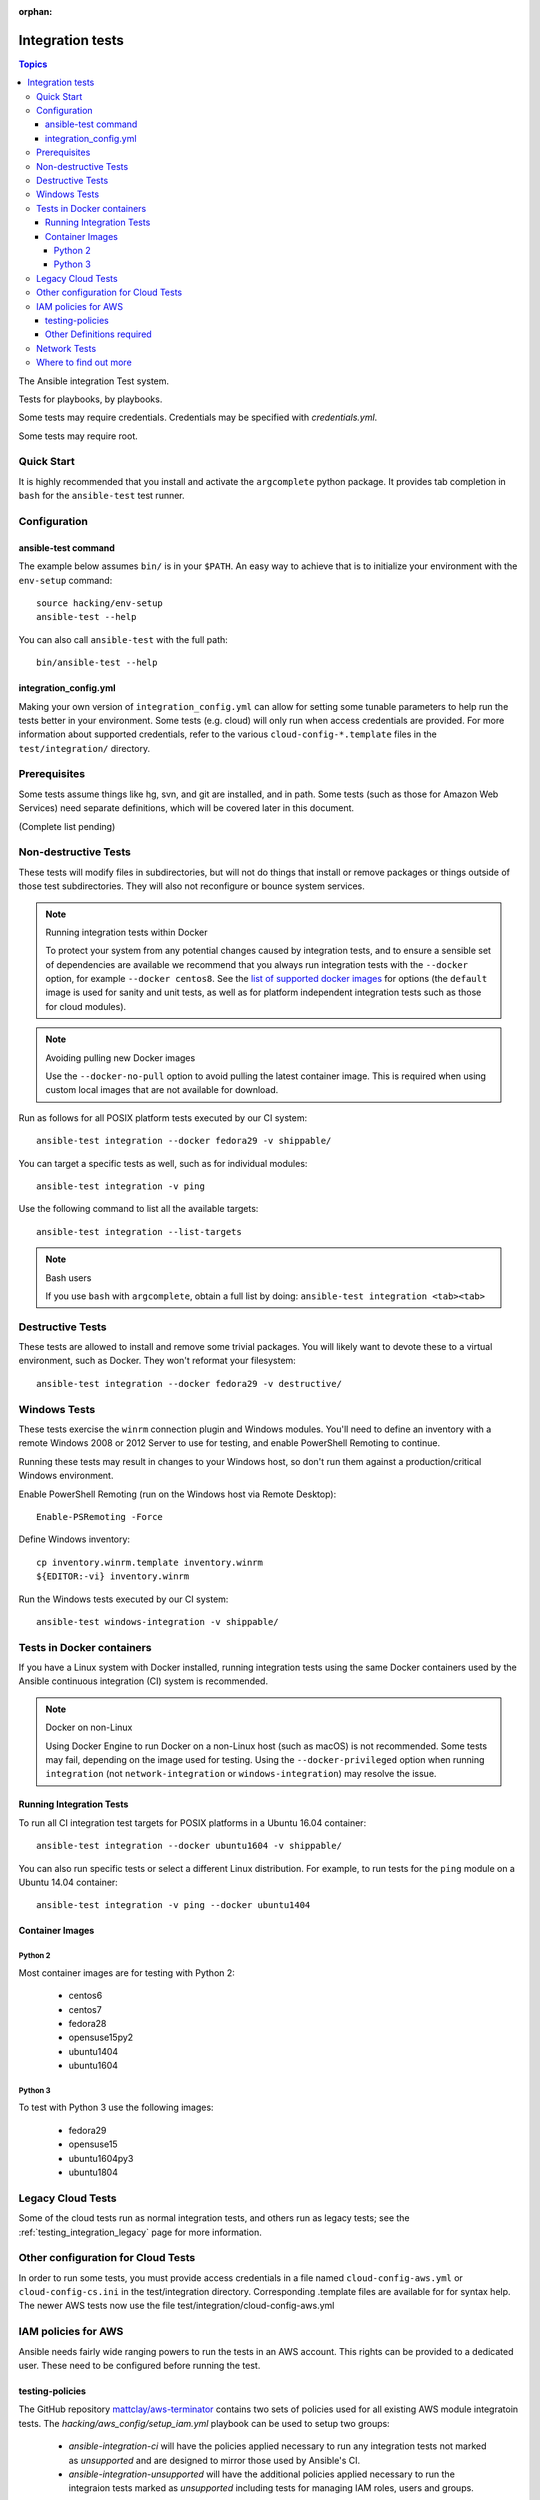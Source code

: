 :orphan:

.. _testing_integration:

*****************
Integration tests
*****************

.. contents:: Topics

The Ansible integration Test system.

Tests for playbooks, by playbooks.

Some tests may require credentials.  Credentials may be specified with `credentials.yml`.

Some tests may require root.

Quick Start
===========

It is highly recommended that you install and activate the ``argcomplete`` python package.
It provides tab completion in ``bash`` for the ``ansible-test`` test runner.

Configuration
=============

ansible-test command
--------------------

The example below assumes ``bin/`` is in your ``$PATH``. An easy way to achieve that
is to initialize your environment with the ``env-setup`` command::

    source hacking/env-setup
    ansible-test --help

You can also call ``ansible-test`` with the full path::

    bin/ansible-test --help

integration_config.yml
----------------------

Making your own version of ``integration_config.yml`` can allow for setting some
tunable parameters to help run the tests better in your environment.  Some
tests (e.g. cloud) will only run when access credentials are provided.  For more
information about supported credentials, refer to the various ``cloud-config-*.template``
files in the ``test/integration/`` directory.

Prerequisites
=============

Some tests assume things like hg, svn, and git are installed, and in path.  Some tests
(such as those for Amazon Web Services) need separate definitions, which will be covered
later in this document.

(Complete list pending)

Non-destructive Tests
=====================

These tests will modify files in subdirectories, but will not do things that install or remove packages or things
outside of those test subdirectories.  They will also not reconfigure or bounce system services.

.. note:: Running integration tests within Docker

   To protect your system from any potential changes caused by integration tests, and to ensure a sensible set of dependencies are available we recommend that you always run integration tests with the ``--docker`` option, for example ``--docker centos8``. See the `list of supported docker images <https://github.com/ansible/ansible/blob/devel/test/lib/ansible_test/_data/completion/docker.txt>`_ for options (the ``default`` image is used for sanity and unit tests, as well as for platform independent integration tests such as those for cloud modules).

.. note:: Avoiding pulling new Docker images

   Use the ``--docker-no-pull`` option to avoid pulling the latest container image. This is required when using custom local images that are not available for download.

Run as follows for all POSIX platform tests executed by our CI system::

    ansible-test integration --docker fedora29 -v shippable/

You can target a specific tests as well, such as for individual modules::

    ansible-test integration -v ping

Use the following command to list all the available targets::

    ansible-test integration --list-targets

.. note:: Bash users

   If you use ``bash`` with ``argcomplete``, obtain a full list by doing: ``ansible-test integration <tab><tab>``

Destructive Tests
=================

These tests are allowed to install and remove some trivial packages.  You will likely want to devote these
to a virtual environment, such as Docker.  They won't reformat your filesystem::

    ansible-test integration --docker fedora29 -v destructive/

Windows Tests
=============

These tests exercise the ``winrm`` connection plugin and Windows modules.  You'll
need to define an inventory with a remote Windows 2008 or 2012 Server to use
for testing, and enable PowerShell Remoting to continue.

Running these tests may result in changes to your Windows host, so don't run
them against a production/critical Windows environment.

Enable PowerShell Remoting (run on the Windows host via Remote Desktop)::

    Enable-PSRemoting -Force

Define Windows inventory::

    cp inventory.winrm.template inventory.winrm
    ${EDITOR:-vi} inventory.winrm

Run the Windows tests executed by our CI system::

    ansible-test windows-integration -v shippable/

Tests in Docker containers
==========================

If you have a Linux system with Docker installed, running integration tests using the same Docker containers used by
the Ansible continuous integration (CI) system is recommended.

.. note:: Docker on non-Linux

   Using Docker Engine to run Docker on a non-Linux host (such as macOS) is not recommended.
   Some tests may fail, depending on the image used for testing.
   Using the ``--docker-privileged`` option when running ``integration`` (not ``network-integration`` or ``windows-integration``) may resolve the issue.

Running Integration Tests
-------------------------

To run all CI integration test targets for POSIX platforms in a Ubuntu 16.04 container::

    ansible-test integration --docker ubuntu1604 -v shippable/

You can also run specific tests or select a different Linux distribution.
For example, to run tests for the ``ping`` module on a Ubuntu 14.04 container::

    ansible-test integration -v ping --docker ubuntu1404

Container Images
----------------

Python 2
````````

Most container images are for testing with Python 2:

  - centos6
  - centos7
  - fedora28
  - opensuse15py2
  - ubuntu1404
  - ubuntu1604

Python 3
````````

To test with Python 3 use the following images:

  - fedora29
  - opensuse15
  - ubuntu1604py3
  - ubuntu1804


Legacy Cloud Tests
==================

Some of the cloud tests run as normal integration tests, and others run as legacy tests; see the
:ref:`testing_integration_legacy` page for more information.


Other configuration for Cloud Tests
===================================

In order to run some tests, you must provide access credentials in a file named
``cloud-config-aws.yml`` or ``cloud-config-cs.ini`` in the test/integration
directory. Corresponding .template files are available for for syntax help.  The newer AWS
tests now use the file test/integration/cloud-config-aws.yml

IAM policies for AWS
====================

Ansible needs fairly wide ranging powers to run the tests in an AWS account.  This rights can be provided to a dedicated user. These need to be configured before running the test.

testing-policies
----------------

The GitHub repository `mattclay/aws-terminator <https://github.com/mattclay/aws-terminator/>`_
contains two sets of policies used for all existing AWS module integratoin tests.
The `hacking/aws_config/setup_iam.yml` playbook can be used to setup two groups:

  - `ansible-integration-ci` will have the policies applied necessary to run any
    integration tests not marked as `unsupported` and are designed to mirror those
    used by Ansible's CI.
  - `ansible-integration-unsupported` will have the additional policies applied
    necessary to run the integraion tests marked as `unsupported` including tests
    for managing IAM roles, users and groups.

Once the groups have been created, you'll need to create a user and make the user a member of these
groups. The policies are designed to minimize the rights of that user.  Please note that while this policy does limit
the user to one region, this does not fully restrict the user (primarily due to the limitations of the Amazon ARN
notation). The user will still have wide privileges for viewing account definitions, and will also able to manage
some resources that are not related to testing (for example, AWS lambdas with different names).  Tests should not
be run in a primary production account in any case.

Other Definitions required
--------------------------

Apart from installing the policy and giving it to the user identity running the tests, a
lambda role `ansible_integration_tests` has to be created which has lambda basic execution
privileges.


Network Tests
=============

For guidance on writing network test see :ref:`testing_resource_modules`.


Where to find out more
======================

If you'd like to know more about the plans for improving testing Ansible, join the `Testing Working Group <https://github.com/ansible/community/blob/master/meetings/README.md>`_.
